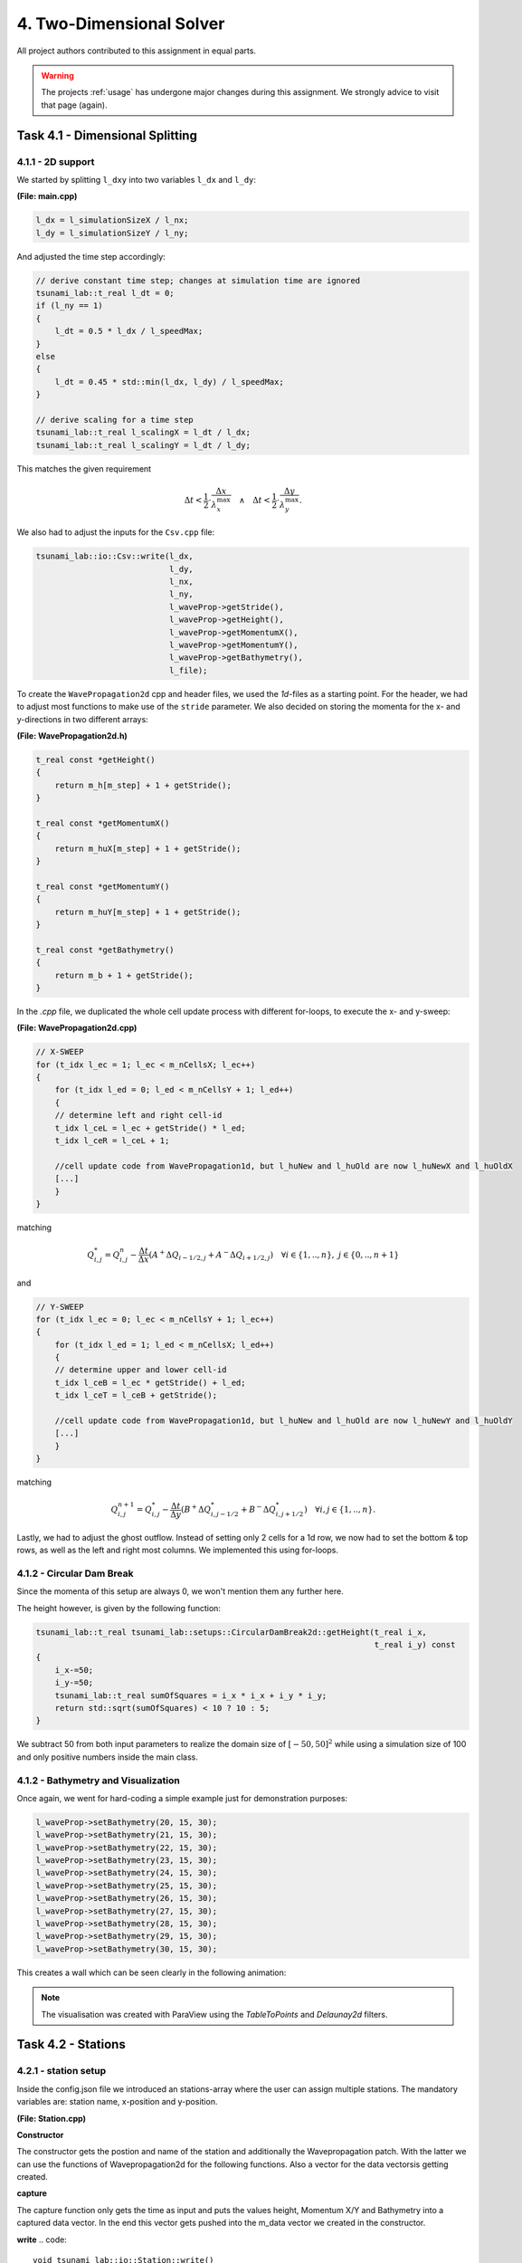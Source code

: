 4. Two-Dimensional Solver
****************************

All project authors contributed to this assignment in equal parts.

.. warning::
    The projects :ref:`usage` has undergone major changes during this assignment. 
    We strongly advice to visit that page (again).

Task 4.1 - Dimensional Splitting
==================================

4.1.1 - 2D support
-------------------

We started by splitting ``l_dxy`` into two variables ``l_dx`` and ``l_dy``:

**(File: main.cpp)**

.. code:: cpp

  l_dx = l_simulationSizeX / l_nx;
  l_dy = l_simulationSizeY / l_ny;

And adjusted the time step accordingly:

.. code:: cpp

    // derive constant time step; changes at simulation time are ignored
    tsunami_lab::t_real l_dt = 0;
    if (l_ny == 1)
    {
        l_dt = 0.5 * l_dx / l_speedMax;
    }
    else
    {
        l_dt = 0.45 * std::min(l_dx, l_dy) / l_speedMax;
    }

    // derive scaling for a time step
    tsunami_lab::t_real l_scalingX = l_dt / l_dx;
    tsunami_lab::t_real l_scalingY = l_dt / l_dy;

This matches the given requirement

.. math::
    \Delta t < \frac{1}{2} \cdot \frac{\Delta x}{\lambda_x^\text{max}}\quad \wedge \quad \Delta t < \frac{1}{2} \cdot \frac{\Delta y}{\lambda_y^\text{max}}.

We also had to adjust the inputs for the ``Csv.cpp`` file:

.. code:: cpp

    tsunami_lab::io::Csv::write(l_dx,
                                l_dy,
                                l_nx,
                                l_ny,
                                l_waveProp->getStride(),
                                l_waveProp->getHeight(),
                                l_waveProp->getMomentumX(),
                                l_waveProp->getMomentumY(),
                                l_waveProp->getBathymetry(),
                                l_file);

To create the ``WavePropagation2d`` cpp and header files, we used the `1d`-files as a starting point.
For the header, we had to adjust most functions to make use of the ``stride`` parameter. 
We also decided on storing the momenta for the x- and y-directions in two different arrays:

**(File: WavePropagation2d.h)**

.. code:: cpp

    t_real const *getHeight()
    {
        return m_h[m_step] + 1 + getStride();
    }

    t_real const *getMomentumX()
    {
        return m_huX[m_step] + 1 + getStride();
    }

    t_real const *getMomentumY()
    {
        return m_huY[m_step] + 1 + getStride();
    }

    t_real const *getBathymetry()
    {
        return m_b + 1 + getStride();
    }

In the `.cpp` file, we duplicated the whole cell update process with different for-loops,
to execute the x- and y-sweep:

**(File: WavePropagation2d.cpp)**

.. code:: cpp

    // X-SWEEP
    for (t_idx l_ec = 1; l_ec < m_nCellsX; l_ec++)
    {
        for (t_idx l_ed = 0; l_ed < m_nCellsY + 1; l_ed++)
        {
        // determine left and right cell-id
        t_idx l_ceL = l_ec + getStride() * l_ed;
        t_idx l_ceR = l_ceL + 1;

        //cell update code from WavePropagation1d, but l_huNew and l_huOld are now l_huNewX and l_huOldX
        [...]
        }
    }

matching

.. math::
    Q_{i,j}^* = Q_{i,j}^n - \frac{\Delta t}{\Delta x} \left( A^+ \Delta Q_{i-1/2,j} + A^- \Delta Q_{i+1/2,j} \right)  \quad \forall i \in \{ 1, .., n \}, \; j \in \{ 0, .., n+1 \}

and 

.. code:: cpp

    // Y-SWEEP
    for (t_idx l_ec = 0; l_ec < m_nCellsY + 1; l_ec++)
    {
        for (t_idx l_ed = 1; l_ed < m_nCellsX; l_ed++)
        {
        // determine upper and lower cell-id
        t_idx l_ceB = l_ec * getStride() + l_ed;
        t_idx l_ceT = l_ceB + getStride();

        //cell update code from WavePropagation1d, but l_huNew and l_huOld are now l_huNewY and l_huOldY
        [...]
        }
    }

matching

.. math::
    Q_{i,j}^{n+1} = Q_{i,j}^* - \frac{\Delta t}{\Delta y} \left( B^+ \Delta Q^*_{i,j-1/2} + B^- \Delta Q^*_{i,j+1/2} \right)  \quad \forall i,j \in \{ 1, .., n \}.

Lastly, we had to adjust the ghost outflow. Instead of setting only 2 cells for a 1d row, 
we now had to set the bottom & top rows, as well as the left and right most columns.
We implemented this using for-loops.

4.1.2 - Circular Dam Break
---------------------------

Since the momenta of this setup are always 0, we won't mention them any further here.

The height however, is given by the following function:

.. code:: cpp

    tsunami_lab::t_real tsunami_lab::setups::CircularDamBreak2d::getHeight(t_real i_x,
                                                                           t_real i_y) const
    {
        i_x-=50;
        i_y-=50;
        tsunami_lab::t_real sumOfSquares = i_x * i_x + i_y * i_y;
        return std::sqrt(sumOfSquares) < 10 ? 10 : 5;
    }

We subtract 50 from both input parameters to realize the domain size of :math:`[-50, 50]^2` 
while using a simulation size of 100 and only positive numbers inside the main class.

4.1.2 - Bathymetry and Visualization
-------------------------------------

Once again, we went for hard-coding a simple example just for demonstration purposes:

.. code:: cpp

    l_waveProp->setBathymetry(20, 15, 30);
    l_waveProp->setBathymetry(21, 15, 30);
    l_waveProp->setBathymetry(22, 15, 30);
    l_waveProp->setBathymetry(23, 15, 30);
    l_waveProp->setBathymetry(24, 15, 30);
    l_waveProp->setBathymetry(25, 15, 30);
    l_waveProp->setBathymetry(26, 15, 30);
    l_waveProp->setBathymetry(27, 15, 30);
    l_waveProp->setBathymetry(28, 15, 30);
    l_waveProp->setBathymetry(29, 15, 30);
    l_waveProp->setBathymetry(30, 15, 30);

This creates a wall which can be seen clearly in the following animation:

.. raw:: html

    <video width="100%" height="auto" controls>
      <source src="../../_static/assets/task-4.1.3-circularDamBreakWithObstacle.mp4" type="video/mp4">
    </video> 

.. note::
    The visualisation was created with ParaView using the `TableToPoints` and `Delaunay2d` filters.

Task 4.2 - Stations
==================================

4.2.1 - station setup
-------------------------

Inside the config.json file we introduced an stations-array where the user can assign multiple stations. 
The mandatory variables are: station name, x-position and y-position.

**(File: Station.cpp)**

**Constructor**

.. code:: cpp
    tsunami_lab::io::Station::Station(t_real i_x,
                                      t_real i_y,
                                      std::string i_name,
                                      tsunami_lab::patches::WavePropagation *i_waveProp)
    {
        m_x = i_x;
        m_y = i_y;
        m_name = i_name;
        m_waveProp = i_waveProp;
        m_stride = i_waveProp->getStride();
        m_data = new std::vector<std::vector<t_real>>;
    }

The constructor gets the postion and name of the station and additionally the Wavepropagation patch.
With the latter we can use the functions of Wavepropagation2d for the following functions.  
Also a vector for the data vectorsis getting created.

**capture**

.. code::
    void tsunami_lab::io::Station::capture(t_real i_time)
    {
        std::vector<t_real> capturedData;
        capturedData.push_back(i_time);
        if (m_waveProp->getHeight() != nullptr)
            capturedData.push_back(m_waveProp->getHeight()[t_idx(m_x + m_y * m_stride)]);
        if (m_waveProp->getMomentumX() != nullptr)
            capturedData.push_back(m_waveProp->getMomentumX()[t_idx(m_x + m_y * m_stride)]);
        if (m_waveProp->getMomentumY() != nullptr)
            capturedData.push_back(m_waveProp->getMomentumY()[t_idx(m_x + m_y * m_stride)]);
        if (m_waveProp->getBathymetry() != nullptr)
            capturedData.push_back(m_waveProp->getBathymetry()[t_idx(m_x + m_y * m_stride)]);
        if (m_waveProp->getHeight() != nullptr && m_waveProp->getBathymetry() != nullptr)
            capturedData.push_back(m_waveProp->getHeight()[t_idx(m_x + m_y * m_stride)] +
                                m_waveProp->getBathymetry()[t_idx(m_x + m_y * m_stride)]);
        m_data->push_back(capturedData);
    }

The capture function only gets the time as input and puts the values height, Momentum X/Y and Bathymetry into a captured data vector.
In the end this vector gets pushed into the m_data vector we created in the constructor.

**write**
.. code::
    void tsunami_lab::io::Station::write()
    {
        std::string l_path = m_filepath + "/" + m_name + ".csv";
        std::ofstream l_file;
        l_file.open(l_path);
        // write the CSV header
        l_file << "time";
        if (m_waveProp->getHeight() != nullptr)
            l_file << ",height";
        if (m_waveProp->getMomentumX() != nullptr)
            l_file << ",momentum_x";
        if (m_waveProp->getMomentumY() != nullptr)
            l_file << ",momentum_y";
        if (m_waveProp->getBathymetry() != nullptr)
            l_file << ",bathymetry";
        if (m_waveProp->getHeight() != nullptr && m_waveProp->getBathymetry() != nullptr)
            l_file << ",totalHeight";
        l_file << "\n";

        // write data
        for (std::vector<t_real> elem : *m_data)
        {
            for (t_idx i = 0; i < elem.size()-1; i++)
            {
                l_file << elem[i] << ",";
            }
            l_file << elem[elem.size()-1];
            l_file << "\n";
        }
        l_file.close();
    }

The write function is getting called for every station inside the given config file.


**(File: Station.cpp)**

Inside the main function we introduce the l_stations vector and set it up with the folowing code:

.. code::
    if (l_configData.contains("stations"))
  {
    for (json &elem : l_configData["stations"])
    {
      tsunami_lab::t_real l_x = elem.at("locX");
      tsunami_lab::t_real l_y = elem.at("locY");
      l_stations.push_back(new tsunami_lab::io::Station(l_x,
                                                        l_y,
                                                        elem.at("name"),
                                                        l_waveProp));
      std::cout << "Added station " << elem.at("name") << " at x: " << l_x << " and y: " << l_y << std::endl;
    }
  }

.. code::
    ...
    if (l_simTime >= l_stationFrequency * l_captureCount)
    {
      for (tsunami_lab::io::Station *l_s : l_stations)
      {
        l_s->capture(l_simTime);
      }
      ++l_captureCount;
    }
    l_timeStep++;
    l_simTime += l_dt;
  }

The stations output frequency determines how often the capture function for each sttaion is called.

.. code::
  for (tsunami_lab::io::Station *l_s : l_stations)
  {
    l_s->write();
  }

Now the csv files are getting written.

4.2.2 -
---------------------------

4.2.3 - 1d vs 2d dambreak 
-----------------------------

